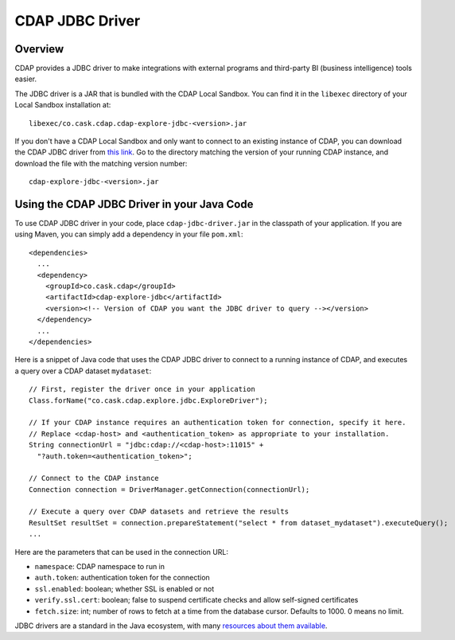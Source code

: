 .. meta::
    :author: Cask Data, Inc.
    :copyright: Copyright © 2015-2017 Cask Data, Inc.

.. _cdap-jdbc:

CDAP JDBC Driver
================

Overview
--------

CDAP provides a JDBC driver to make integrations with external programs and third-party BI
(business intelligence) tools easier.

The JDBC driver is a JAR that is bundled with the CDAP Local Sandbox. You can find it in the ``libexec``
directory of your Local Sandbox installation at::

  libexec/co.cask.cdap.cdap-explore-jdbc-<version>.jar

If you don't have a CDAP Local Sandbox and only want to connect to an existing instance of CDAP,
you can download the CDAP JDBC driver from `this link
<https://repo1.maven.org/maven2/co/cask/cdap/cdap-explore-jdbc/>`__.
Go to the directory matching the version of your running CDAP instance, and download the file
with the matching version number::

  cdap-explore-jdbc-<version>.jar

Using the CDAP JDBC Driver in your Java Code
-----------------------------------------------------------

To use CDAP JDBC driver in your code, place ``cdap-jdbc-driver.jar`` in the classpath of your application.
If you are using Maven, you can simply add a dependency in your file ``pom.xml``::

  <dependencies>
    ...
    <dependency>
      <groupId>co.cask.cdap</groupId>
      <artifactId>cdap-explore-jdbc</artifactId>
      <version><!-- Version of CDAP you want the JDBC driver to query --></version>
    </dependency>
    ...
  </dependencies>

Here is a snippet of Java code that uses the CDAP JDBC driver to connect to a running instance of CDAP,
and executes a query over a CDAP dataset ``mydataset``::

  // First, register the driver once in your application
  Class.forName("co.cask.cdap.explore.jdbc.ExploreDriver");

  // If your CDAP instance requires an authentication token for connection, specify it here.
  // Replace <cdap-host> and <authentication_token> as appropriate to your installation.
  String connectionUrl = "jdbc:cdap://<cdap-host>:11015" +
    "?auth.token=<authentication_token>";

  // Connect to the CDAP instance
  Connection connection = DriverManager.getConnection(connectionUrl);

  // Execute a query over CDAP datasets and retrieve the results
  ResultSet resultSet = connection.prepareStatement("select * from dataset_mydataset").executeQuery();
  ...

Here are the parameters that can be used in the connection URL:

- ``namespace``: CDAP namespace to run in
- ``auth.token``: authentication token for the connection
- ``ssl.enabled``: boolean; whether SSL is enabled or not
- ``verify.ssl.cert``: boolean; false to suspend certificate checks and allow self-signed certificates
- ``fetch.size``: int; number of rows to fetch at a time from the database cursor. Defaults to 1000. 0 means no limit.

JDBC drivers are a standard in the Java ecosystem, with many `resources about them available
<http://docs.oracle.com/javase/tutorial/jdbc/>`__.
